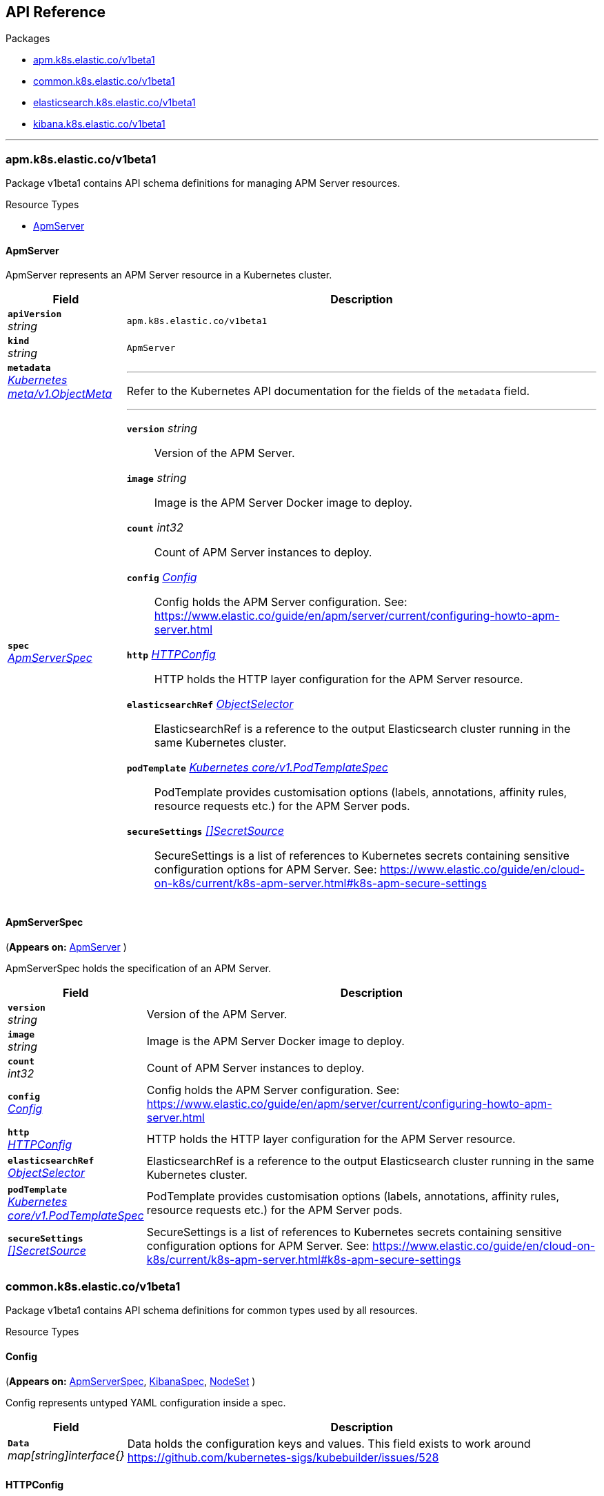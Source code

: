 // Generated documentation. Please do not edit.
[id="{p}-api-reference"]
== API Reference

.Packages
* xref:{p}-apm-k8s-elastic-co-v1beta1[apm.k8s.elastic.co/v1beta1]
* xref:{p}-common-k8s-elastic-co-v1beta1[common.k8s.elastic.co/v1beta1]
* xref:{p}-elasticsearch-k8s-elastic-co-v1beta1[elasticsearch.k8s.elastic.co/v1beta1]
* xref:{p}-kibana-k8s-elastic-co-v1beta1[kibana.k8s.elastic.co/v1beta1]

'''


[id="{p}-apm-k8s-elastic-co-v1beta1"]
=== apm.k8s.elastic.co/v1beta1
Package v1beta1 contains API schema definitions for managing APM Server resources.

.Resource Types
--
- xref:apm-k8s-elastic-co-v1beta1-apmserver[$$ApmServer$$]
--

[id="apm-k8s-elastic-co-v1beta1-apmserver"]
[float]
==== ApmServer

ApmServer represents an APM Server resource in a Kubernetes cluster.
[cols="20a,80a", options="header"]
|===
|Field |Description
| *`apiVersion`*  +
_string_
| `apm.k8s.elastic.co/v1beta1`

| *`kind`*  +
_string_
| `ApmServer`

| *`metadata`* +
_link:https://kubernetes.io/docs/reference/generated/kubernetes-api/v1.13/#objectmeta-v1-meta[$$Kubernetes meta/v1.ObjectMeta$$]_
|
---
Refer to the Kubernetes API documentation for the fields of the `metadata` field.
| *`spec`* +
_xref:apm-k8s-elastic-co-v1beta1-apmserverspec[$$ApmServerSpec$$]_
|
---

*`version`*  _string_::
Version of the APM Server.
*`image`*  _string_::
Image is the APM Server Docker image to deploy.
*`count`*  _int32_::
Count of APM Server instances to deploy.
*`config`* _xref:common-k8s-elastic-co-v1beta1-config[$$Config$$]_::
Config holds the APM Server configuration. See: https://www.elastic.co/guide/en/apm/server/current/configuring-howto-apm-server.html
*`http`* _xref:common-k8s-elastic-co-v1beta1-httpconfig[$$HTTPConfig$$]_::
HTTP holds the HTTP layer configuration for the APM Server resource.
*`elasticsearchRef`* _xref:common-k8s-elastic-co-v1beta1-objectselector[$$ObjectSelector$$]_::
ElasticsearchRef is a reference to the output Elasticsearch cluster running in the same Kubernetes cluster.
*`podTemplate`* _link:https://kubernetes.io/docs/reference/generated/kubernetes-api/v1.13/#podtemplatespec-v1-core[$$Kubernetes core/v1.PodTemplateSpec$$]_::
PodTemplate provides customisation options (labels, annotations, affinity rules, resource requests etc.) for the APM Server pods.
*`secureSettings`* _xref:common-k8s-elastic-co-v1beta1-secretsource[$$[]SecretSource$$]_::
SecureSettings is a list of references to Kubernetes secrets containing sensitive configuration options for APM Server.
See: https://www.elastic.co/guide/en/cloud-on-k8s/current/k8s-apm-server.html#k8s-apm-secure-settings
|===

[id="apm-k8s-elastic-co-v1beta1-apmserverspec"]
[float]
==== ApmServerSpec
(*Appears on:*
link:xref:apm-k8s-elastic-co-v1beta1-apmserver[$$ApmServer$$]
)

ApmServerSpec holds the specification of an APM Server.
[cols="20a,80a", options="header"]
|===
|Field |Description

| *`version`* +
_string_
|
Version of the APM Server.
| *`image`* +
_string_
|
Image is the APM Server Docker image to deploy.
| *`count`* +
_int32_
|
Count of APM Server instances to deploy.
| *`config`* +
_xref:common-k8s-elastic-co-v1beta1-config[$$Config$$]_
|
Config holds the APM Server configuration. See: https://www.elastic.co/guide/en/apm/server/current/configuring-howto-apm-server.html
| *`http`* +
_xref:common-k8s-elastic-co-v1beta1-httpconfig[$$HTTPConfig$$]_
|
HTTP holds the HTTP layer configuration for the APM Server resource.
| *`elasticsearchRef`* +
_xref:common-k8s-elastic-co-v1beta1-objectselector[$$ObjectSelector$$]_
|
ElasticsearchRef is a reference to the output Elasticsearch cluster running in the same Kubernetes cluster.
| *`podTemplate`* +
_link:https://kubernetes.io/docs/reference/generated/kubernetes-api/v1.13/#podtemplatespec-v1-core[$$Kubernetes core/v1.PodTemplateSpec$$]_
|
PodTemplate provides customisation options (labels, annotations, affinity rules, resource requests etc.) for the APM Server pods.
| *`secureSettings`* +
_xref:common-k8s-elastic-co-v1beta1-secretsource[$$[]SecretSource$$]_
|
SecureSettings is a list of references to Kubernetes secrets containing sensitive configuration options for APM Server.
See: https://www.elastic.co/guide/en/cloud-on-k8s/current/k8s-apm-server.html#k8s-apm-secure-settings
|===
[id="{p}-common-k8s-elastic-co-v1beta1"]
=== common.k8s.elastic.co/v1beta1
Package v1beta1 contains API schema definitions for common types used by all resources.

.Resource Types
--
--

[id="common-k8s-elastic-co-v1beta1-config"]
[float]
==== Config
(*Appears on:*
link:xref:apm-k8s-elastic-co-v1beta1-apmserverspec[$$ApmServerSpec$$], 
link:xref:kibana-k8s-elastic-co-v1beta1-kibanaspec[$$KibanaSpec$$], 
link:xref:elasticsearch-k8s-elastic-co-v1beta1-nodeset[$$NodeSet$$]
)

Config represents untyped YAML configuration inside a spec.
[cols="20a,80a", options="header"]
|===
|Field |Description

| *`Data`* +
_map[string]interface{}_
|
Data holds the configuration keys and values.
This field exists to work around https://github.com/kubernetes-sigs/kubebuilder/issues/528
|===

[id="common-k8s-elastic-co-v1beta1-httpconfig"]
[float]
==== HTTPConfig
(*Appears on:*
link:xref:apm-k8s-elastic-co-v1beta1-apmserverspec[$$ApmServerSpec$$], 
link:xref:elasticsearch-k8s-elastic-co-v1beta1-elasticsearchspec[$$ElasticsearchSpec$$], 
link:xref:kibana-k8s-elastic-co-v1beta1-kibanaspec[$$KibanaSpec$$]
)

HTTPConfig holds the HTTP layer configuration for resources.
[cols="20a,80a", options="header"]
|===
|Field |Description

| *`service`* +
_xref:common-k8s-elastic-co-v1beta1-servicetemplate[$$ServiceTemplate$$]_
|
Service defines the template for the associated Kubernetes Service object.
| *`tls`* +
_xref:common-k8s-elastic-co-v1beta1-tlsoptions[$$TLSOptions$$]_
|
TLS defines options for configuring TLS for HTTP.
|===

[id="common-k8s-elastic-co-v1beta1-keytopath"]
[float]
==== KeyToPath
(*Appears on:*
link:xref:common-k8s-elastic-co-v1beta1-secretsource[$$SecretSource$$]
)

KeyToPath defines how to map a key in a Secret object to a filesystem path.
[cols="20a,80a", options="header"]
|===
|Field |Description

| *`key`* +
_string_
|
Key is the key contained in the secret.
| *`path`* +
_string_
|
Path is the relative file path to map the key to.
Path must not be an absolute file path and must not contain any ".." components.
|===

[id="common-k8s-elastic-co-v1beta1-objectselector"]
[float]
==== ObjectSelector
(*Appears on:*
link:xref:apm-k8s-elastic-co-v1beta1-apmserverspec[$$ApmServerSpec$$], 
link:xref:kibana-k8s-elastic-co-v1beta1-kibanaspec[$$KibanaSpec$$]
)

ObjectSelector defines a reference to a Kubernetes object.
[cols="20a,80a", options="header"]
|===
|Field |Description

| *`name`* +
_string_
|
Name of the Kubernetes object.
| *`namespace`* +
_string_
|
Namespace of the Kubernetes object. If empty, defaults to the current namespace.
|===

[id="common-k8s-elastic-co-v1beta1-poddisruptionbudgettemplate"]
[float]
==== PodDisruptionBudgetTemplate
(*Appears on:*
link:xref:elasticsearch-k8s-elastic-co-v1beta1-elasticsearchspec[$$ElasticsearchSpec$$]
)

PodDisruptionBudgetTemplate defines the template for creating a PodDisruptionBudget.
[cols="20a,80a", options="header"]
|===
|Field |Description

| *`metadata`* +
_link:https://kubernetes.io/docs/reference/generated/kubernetes-api/v1.13/#objectmeta-v1-meta[$$Kubernetes meta/v1.ObjectMeta$$]_
|
ObjectMeta is the metadata of the PDB.
The name and namespace provided here is managed by ECK and will be ignored.
Refer to the Kubernetes API documentation for the fields of the `metadata` field.
| *`spec`* +
_link:https://kubernetes.io/docs/reference/generated/kubernetes-api/v1.13/#poddisruptionbudgetspec-v1beta1-policy[$$Kubernetes policy/v1beta1.PodDisruptionBudgetSpec$$]_
|
Spec is the specification of the PDB.

*`minAvailable`*  _Kubernetes intstr.IntOrString_::
_(Optional)_
An eviction is allowed if at least "minAvailable" pods selected by
"selector" will still be available after the eviction, i.e. even in the
absence of the evicted pod.  So for example you can prevent all voluntary
evictions by specifying "100%".
*`selector`* _link:https://kubernetes.io/docs/reference/generated/kubernetes-api/v1.13/#labelselector-v1-meta[$$Kubernetes meta/v1.LabelSelector$$]_::
_(Optional)_
Label query over pods whose evictions are managed by the disruption
budget.
*`maxUnavailable`*  _Kubernetes intstr.IntOrString_::
_(Optional)_
An eviction is allowed if at most "maxUnavailable" pods selected by
"selector" are unavailable after the eviction, i.e. even in absence of
the evicted pod. For example, one can prevent all voluntary evictions
by specifying 0. This is a mutually exclusive setting with "minAvailable".
|===

[id="common-k8s-elastic-co-v1beta1-secretref"]
[float]
==== SecretRef
(*Appears on:*
link:xref:common-k8s-elastic-co-v1beta1-tlsoptions[$$TLSOptions$$]
)

SecretRef is a reference to a secret that exists in the same namespace.
[cols="20a,80a", options="header"]
|===
|Field |Description

| *`secretName`* +
_string_
|
SecretName is the name of the secret.
|===

[id="common-k8s-elastic-co-v1beta1-secretsource"]
[float]
==== SecretSource
(*Appears on:*
link:xref:apm-k8s-elastic-co-v1beta1-apmserverspec[$$ApmServerSpec$$], 
link:xref:elasticsearch-k8s-elastic-co-v1beta1-elasticsearchspec[$$ElasticsearchSpec$$], 
link:xref:kibana-k8s-elastic-co-v1beta1-kibanaspec[$$KibanaSpec$$]
)

SecretSource defines a data source based on a Kubernetes Secret.
[cols="20a,80a", options="header"]
|===
|Field |Description

| *`secretName`* +
_string_
|
SecretName is the name of the secret.
| *`entries`* +
_xref:common-k8s-elastic-co-v1beta1-keytopath[$$[]KeyToPath$$]_
|
Entries define how to project each key-value pair in the secret to filesystem paths.
If not defined, all keys will be projected to similarly named paths in the filesystem.
If defined, only the specified keys will be projected to the corresponding paths.
|===

[id="common-k8s-elastic-co-v1beta1-selfsignedcertificate"]
[float]
==== SelfSignedCertificate
(*Appears on:*
link:xref:common-k8s-elastic-co-v1beta1-tlsoptions[$$TLSOptions$$]
)

SelfSignedCertificate holds configuration for the self-signed certificate generated by the operator.
[cols="20a,80a", options="header"]
|===
|Field |Description

| *`subjectAltNames`* +
_xref:common-k8s-elastic-co-v1beta1-subjectalternativename[$$[]SubjectAlternativeName$$]_
|
SubjectAlternativeNames is a list of SANs to include in the generated HTTP TLS certificate.
| *`disabled`* +
_bool_
|
Disabled indicates that the provisioning of the self-signed certifcate should be disabled.
|===

[id="common-k8s-elastic-co-v1beta1-servicetemplate"]
[float]
==== ServiceTemplate
(*Appears on:*
link:xref:common-k8s-elastic-co-v1beta1-httpconfig[$$HTTPConfig$$]
)

ServiceTemplate defines the template for a Kubernetes Service.
[cols="20a,80a", options="header"]
|===
|Field |Description

| *`metadata`* +
_link:https://kubernetes.io/docs/reference/generated/kubernetes-api/v1.13/#objectmeta-v1-meta[$$Kubernetes meta/v1.ObjectMeta$$]_
|
ObjectMeta is the metadata of the service.
The name and namespace provided here is managed by ECK and will be ignored.
Refer to the Kubernetes API documentation for the fields of the `metadata` field.
| *`spec`* +
_link:https://kubernetes.io/docs/reference/generated/kubernetes-api/v1.13/#servicespec-v1-core[$$Kubernetes core/v1.ServiceSpec$$]_
|
Spec is the specification of the service.

*`ports`* _link:https://kubernetes.io/docs/reference/generated/kubernetes-api/v1.13/#serviceport-v1-core[$$[]Kubernetes core/v1.ServicePort$$]_::
The list of ports that are exposed by this service.
More info: https://kubernetes.io/docs/concepts/services-networking/service/#virtual-ips-and-service-proxies
*`selector`*  _map[string]string_::
_(Optional)_
Route service traffic to pods with label keys and values matching this
selector. If empty or not present, the service is assumed to have an
external process managing its endpoints, which Kubernetes will not
modify. Only applies to types ClusterIP, NodePort, and LoadBalancer.
Ignored if type is ExternalName.
More info: https://kubernetes.io/docs/concepts/services-networking/service/
*`clusterIP`*  _string_::
_(Optional)_
clusterIP is the IP address of the service and is usually assigned
randomly by the master. If an address is specified manually and is not in
use by others, it will be allocated to the service; otherwise, creation
of the service will fail. This field can not be changed through updates.
Valid values are "None", empty string (""), or a valid IP address. "None"
can be specified for headless services when proxying is not required.
Only applies to types ClusterIP, NodePort, and LoadBalancer. Ignored if
type is ExternalName.
More info: https://kubernetes.io/docs/concepts/services-networking/service/#virtual-ips-and-service-proxies
*`type`* _link:https://kubernetes.io/docs/reference/generated/kubernetes-api/v1.13/#servicetype-v1-core[$$Kubernetes core/v1.ServiceType$$]_::
_(Optional)_
type determines how the Service is exposed. Defaults to ClusterIP. Valid
options are ExternalName, ClusterIP, NodePort, and LoadBalancer.
"ExternalName" maps to the specified externalName.
"ClusterIP" allocates a cluster-internal IP address for load-balancing to
endpoints. Endpoints are determined by the selector or if that is not
specified, by manual construction of an Endpoints object. If clusterIP is
"None", no virtual IP is allocated and the endpoints are published as a
set of endpoints rather than a stable IP.
"NodePort" builds on ClusterIP and allocates a port on every node which
routes to the clusterIP.
"LoadBalancer" builds on NodePort and creates an
external load-balancer (if supported in the current cloud) which routes
to the clusterIP.
More info: https://kubernetes.io/docs/concepts/services-networking/service/#publishing-services-service-types
*`externalIPs`*  _[]string_::
_(Optional)_
externalIPs is a list of IP addresses for which nodes in the cluster
will also accept traffic for this service.  These IPs are not managed by
Kubernetes.  The user is responsible for ensuring that traffic arrives
at a node with this IP.  A common example is external load-balancers
that are not part of the Kubernetes system.
*`sessionAffinity`* _link:https://kubernetes.io/docs/reference/generated/kubernetes-api/v1.13/#serviceaffinity-v1-core[$$Kubernetes core/v1.ServiceAffinity$$]_::
_(Optional)_
Supports "ClientIP" and "None". Used to maintain session affinity.
Enable client IP based session affinity.
Must be ClientIP or None.
Defaults to None.
More info: https://kubernetes.io/docs/concepts/services-networking/service/#virtual-ips-and-service-proxies
*`loadBalancerIP`*  _string_::
_(Optional)_
Only applies to Service Type: LoadBalancer
LoadBalancer will get created with the IP specified in this field.
This feature depends on whether the underlying cloud-provider supports specifying
the loadBalancerIP when a load balancer is created.
This field will be ignored if the cloud-provider does not support the feature.
*`loadBalancerSourceRanges`*  _[]string_::
_(Optional)_
If specified and supported by the platform, this will restrict traffic through the cloud-provider
load-balancer will be restricted to the specified client IPs. This field will be ignored if the
cloud-provider does not support the feature."
More info: https://kubernetes.io/docs/tasks/access-application-cluster/configure-cloud-provider-firewall/
*`externalName`*  _string_::
_(Optional)_
externalName is the external reference that kubedns or equivalent will
return as a CNAME record for this service. No proxying will be involved.
Must be a valid RFC-1123 hostname (https://tools.ietf.org/html/rfc1123)
and requires Type to be ExternalName.
*`externalTrafficPolicy`* _link:https://kubernetes.io/docs/reference/generated/kubernetes-api/v1.13/#serviceexternaltrafficpolicytype-v1-core[$$Kubernetes core/v1.ServiceExternalTrafficPolicyType$$]_::
_(Optional)_
externalTrafficPolicy denotes if this Service desires to route external
traffic to node-local or cluster-wide endpoints. "Local" preserves the
client source IP and avoids a second hop for LoadBalancer and Nodeport
type services, but risks potentially imbalanced traffic spreading.
"Cluster" obscures the client source IP and may cause a second hop to
another node, but should have good overall load-spreading.
*`healthCheckNodePort`*  _int32_::
_(Optional)_
healthCheckNodePort specifies the healthcheck nodePort for the service.
If not specified, HealthCheckNodePort is created by the service api
backend with the allocated nodePort. Will use user-specified nodePort value
if specified by the client. Only effects when Type is set to LoadBalancer
and ExternalTrafficPolicy is set to Local.
*`publishNotReadyAddresses`*  _bool_::
_(Optional)_
publishNotReadyAddresses, when set to true, indicates that DNS implementations
must publish the notReadyAddresses of subsets for the Endpoints associated with
the Service. The default value is false.
The primary use case for setting this field is to use a StatefulSet's Headless Service
to propagate SRV records for its Pods without respect to their readiness for purpose
of peer discovery.
*`sessionAffinityConfig`* _link:https://kubernetes.io/docs/reference/generated/kubernetes-api/v1.13/#sessionaffinityconfig-v1-core[$$Kubernetes core/v1.SessionAffinityConfig$$]_::
_(Optional)_
sessionAffinityConfig contains the configurations of session affinity.
|===

[id="common-k8s-elastic-co-v1beta1-subjectalternativename"]
[float]
==== SubjectAlternativeName
(*Appears on:*
link:xref:common-k8s-elastic-co-v1beta1-selfsignedcertificate[$$SelfSignedCertificate$$]
)

SubjectAlternativeName represents a SAN entry in a x509 certificate.
[cols="20a,80a", options="header"]
|===
|Field |Description

| *`dns`* +
_string_
|
DNS is the DNS name of the subject.
| *`ip`* +
_string_
|
IP is the IP address of the subject.
|===

[id="common-k8s-elastic-co-v1beta1-tlsoptions"]
[float]
==== TLSOptions
(*Appears on:*
link:xref:common-k8s-elastic-co-v1beta1-httpconfig[$$HTTPConfig$$]
)

TLSOptions holds TLS configuration options.
[cols="20a,80a", options="header"]
|===
|Field |Description

| *`selfSignedCertificate`* +
_xref:common-k8s-elastic-co-v1beta1-selfsignedcertificate[$$SelfSignedCertificate$$]_
|
SelfSignedCertificate allows configuring the self-signed certificate generated by the operator.
| *`certificate`* +
_xref:common-k8s-elastic-co-v1beta1-secretref[$$SecretRef$$]_
|
Certificate is a reference to a Kubernetes secret that contains the certificate and private key for enabling TLS.
The referenced secret should contain the following:

- `ca.crt`: The certificate authority (optional).
- `tls.crt`: The certificate (or a chain).
- `tls.key`: The private key to the first certificate in the certificate chain.
|===
[id="{p}-elasticsearch-k8s-elastic-co-v1beta1"]
=== elasticsearch.k8s.elastic.co/v1beta1
Package v1beta1 contains API schema definitions for managing Elasticsearch resources.

.Resource Types
--
- xref:elasticsearch-k8s-elastic-co-v1beta1-elasticsearch[$$Elasticsearch$$]
--

[id="elasticsearch-k8s-elastic-co-v1beta1-elasticsearch"]
[float]
==== Elasticsearch

Elasticsearch represents an Elasticsearch resource in a Kubernetes cluster.
[cols="20a,80a", options="header"]
|===
|Field |Description
| *`apiVersion`*  +
_string_
| `elasticsearch.k8s.elastic.co/v1beta1`

| *`kind`*  +
_string_
| `Elasticsearch`

| *`metadata`* +
_link:https://kubernetes.io/docs/reference/generated/kubernetes-api/v1.13/#objectmeta-v1-meta[$$Kubernetes meta/v1.ObjectMeta$$]_
|
---
Refer to the Kubernetes API documentation for the fields of the `metadata` field.
| *`spec`* +
_xref:elasticsearch-k8s-elastic-co-v1beta1-elasticsearchspec[$$ElasticsearchSpec$$]_
|
---

*`version`*  _string_::
Version of Elasticsearch.
*`image`*  _string_::
Image is the Elasticsearch Docker image to deploy.
*`http`* _xref:common-k8s-elastic-co-v1beta1-httpconfig[$$HTTPConfig$$]_::
HTTP holds HTTP layer settings for Elasticsearch.
*`nodeSets`* _xref:elasticsearch-k8s-elastic-co-v1beta1-nodeset[$$[]NodeSet$$]_::
NodeSets allow specifying groups of Elasticsearch nodes sharing the same configuration and Pod templates.
See: https://www.elastic.co/guide/en/cloud-on-k8s/current/k8s-orchestration.html
*`updateStrategy`* _xref:elasticsearch-k8s-elastic-co-v1beta1-updatestrategy[$$UpdateStrategy$$]_::
UpdateStrategy specifies how updates to the cluster should be performed.
*`podDisruptionBudget`* _xref:common-k8s-elastic-co-v1beta1-poddisruptionbudgettemplate[$$PodDisruptionBudgetTemplate$$]_::
PodDisruptionBudget provides access to the default pod disruption budget for the Elasticsearch cluster.
The default budget selects all cluster pods and sets `maxUnavailable` to 1. To disable, set to the empty value (`{}` in YAML).
*`secureSettings`* _xref:common-k8s-elastic-co-v1beta1-secretsource[$$[]SecretSource$$]_::
SecureSettings is a list of references to Kubernetes secrets containing sensitive configuration options for Elasticsearch.
See: https://www.elastic.co/guide/en/cloud-on-k8s/current/k8s-es-secure-settings.html
|===

[id="elasticsearch-k8s-elastic-co-v1beta1-changebudget"]
[float]
==== ChangeBudget
(*Appears on:*
link:xref:elasticsearch-k8s-elastic-co-v1beta1-updatestrategy[$$UpdateStrategy$$]
)

ChangeBudget defines the constraints to consider when applying changes to the Elasticsearch cluster.
[cols="20a,80a", options="header"]
|===
|Field |Description

| *`maxUnavailable`* +
_int32_
|
MaxUnavailable is the maximum number of pods that can be unavailable (not ready) during the update due to
circumstances under the control of the operator. Setting a negative value will disable this restriction.
Defaults to 1 if not specified.
| *`maxSurge`* +
_int32_
|
MaxSurge is the maximum number of new pods that can be created exceeding the original number of pods defined in the spec.
MaxSurge is only taken into consideration when scaling up. Setting a negative value will disable the restriction.
Defaults to unbounded if not specified.
|===

[id="elasticsearch-k8s-elastic-co-v1beta1-elasticsearchspec"]
[float]
==== ElasticsearchSpec
(*Appears on:*
link:xref:elasticsearch-k8s-elastic-co-v1beta1-elasticsearch[$$Elasticsearch$$]
)

ElasticsearchSpec holds the specification of an Elasticsearch cluster.
[cols="20a,80a", options="header"]
|===
|Field |Description

| *`version`* +
_string_
|
Version of Elasticsearch.
| *`image`* +
_string_
|
Image is the Elasticsearch Docker image to deploy.
| *`http`* +
_xref:common-k8s-elastic-co-v1beta1-httpconfig[$$HTTPConfig$$]_
|
HTTP holds HTTP layer settings for Elasticsearch.
| *`nodeSets`* +
_xref:elasticsearch-k8s-elastic-co-v1beta1-nodeset[$$[]NodeSet$$]_
|
NodeSets allow specifying groups of Elasticsearch nodes sharing the same configuration and Pod templates.
See: https://www.elastic.co/guide/en/cloud-on-k8s/current/k8s-orchestration.html
| *`updateStrategy`* +
_xref:elasticsearch-k8s-elastic-co-v1beta1-updatestrategy[$$UpdateStrategy$$]_
|
UpdateStrategy specifies how updates to the cluster should be performed.
| *`podDisruptionBudget`* +
_xref:common-k8s-elastic-co-v1beta1-poddisruptionbudgettemplate[$$PodDisruptionBudgetTemplate$$]_
|
PodDisruptionBudget provides access to the default pod disruption budget for the Elasticsearch cluster.
The default budget selects all cluster pods and sets `maxUnavailable` to 1. To disable, set to the empty value (`{}` in YAML).
| *`secureSettings`* +
_xref:common-k8s-elastic-co-v1beta1-secretsource[$$[]SecretSource$$]_
|
SecureSettings is a list of references to Kubernetes secrets containing sensitive configuration options for Elasticsearch.
See: https://www.elastic.co/guide/en/cloud-on-k8s/current/k8s-es-secure-settings.html
|===

[id="elasticsearch-k8s-elastic-co-v1beta1-nodeset"]
[float]
==== NodeSet
(*Appears on:*
link:xref:elasticsearch-k8s-elastic-co-v1beta1-elasticsearchspec[$$ElasticsearchSpec$$]
)

NodeSet is the specification for a group of Elasticsearch nodes sharing the same configuration and a Pod template.
[cols="20a,80a", options="header"]
|===
|Field |Description

| *`name`* +
_string_
|
Name of this set of nodes. Becomes a part of the Elasticsearch node.name setting.
| *`config`* +
_xref:common-k8s-elastic-co-v1beta1-config[$$Config$$]_
|
Config holds the Elasticsearch configuration.
| *`count`* +
_int32_
|
Count of Elasticsearch nodes to deploy.
| *`podTemplate`* +
_link:https://kubernetes.io/docs/reference/generated/kubernetes-api/v1.13/#podtemplatespec-v1-core[$$Kubernetes core/v1.PodTemplateSpec$$]_
|
PodTemplate provides customisation options (labels, annotations, affinity rules, resource requests etc.) for the Pods belonging to this NodeSet.
| *`volumeClaimTemplates`* +
_link:https://kubernetes.io/docs/reference/generated/kubernetes-api/v1.13/#persistentvolumeclaim-v1-core[$$[]Kubernetes core/v1.PersistentVolumeClaim$$]_
|
VolumeClaimTemplates is a list of persistent volume claims to be used by each Pod in this NodeSet.
Every claim in this list must have a matching volumeMount in one of the containers defined in the PodTemplate.
Items defined here take precedence over any default claims added by the operator with the same name.
See: https://www.elastic.co/guide/en/cloud-on-k8s/current/k8s-volume-claim-templates.html
|===

[id="elasticsearch-k8s-elastic-co-v1beta1-updatestrategy"]
[float]
==== UpdateStrategy
(*Appears on:*
link:xref:elasticsearch-k8s-elastic-co-v1beta1-elasticsearchspec[$$ElasticsearchSpec$$]
)

UpdateStrategy specifies how updates to the cluster should be performed.
[cols="20a,80a", options="header"]
|===
|Field |Description

| *`changeBudget`* +
_xref:elasticsearch-k8s-elastic-co-v1beta1-changebudget[$$ChangeBudget$$]_
|
ChangeBudget defines the constraints to consider when applying changes to the Elasticsearch cluster.
|===
[id="{p}-kibana-k8s-elastic-co-v1beta1"]
=== kibana.k8s.elastic.co/v1beta1
Package v1beta1 contains API schema definitions for managing Kibana resources.

.Resource Types
--
- xref:kibana-k8s-elastic-co-v1beta1-kibana[$$Kibana$$]
--

[id="kibana-k8s-elastic-co-v1beta1-kibana"]
[float]
==== Kibana

Kibana represents a Kibana resource in a Kubernetes cluster.
[cols="20a,80a", options="header"]
|===
|Field |Description
| *`apiVersion`*  +
_string_
| `kibana.k8s.elastic.co/v1beta1`

| *`kind`*  +
_string_
| `Kibana`

| *`metadata`* +
_link:https://kubernetes.io/docs/reference/generated/kubernetes-api/v1.13/#objectmeta-v1-meta[$$Kubernetes meta/v1.ObjectMeta$$]_
|
---
Refer to the Kubernetes API documentation for the fields of the `metadata` field.
| *`spec`* +
_xref:kibana-k8s-elastic-co-v1beta1-kibanaspec[$$KibanaSpec$$]_
|
---

*`version`*  _string_::
Version of Kibana.
*`image`*  _string_::
Image is the Kibana Docker image to deploy.
*`count`*  _int32_::
Count of Kibana instances to deploy.
*`elasticsearchRef`* _xref:common-k8s-elastic-co-v1beta1-objectselector[$$ObjectSelector$$]_::
ElasticsearchRef is a reference to an Elasticsearch cluster running in the same Kubernetes cluster.
*`config`* _xref:common-k8s-elastic-co-v1beta1-config[$$Config$$]_::
Config holds the Kibana configuration. See: https://www.elastic.co/guide/en/kibana/current/settings.html
*`http`* _xref:common-k8s-elastic-co-v1beta1-httpconfig[$$HTTPConfig$$]_::
HTTP holds the HTTP layer configuration for Kibana.
*`podTemplate`* _link:https://kubernetes.io/docs/reference/generated/kubernetes-api/v1.13/#podtemplatespec-v1-core[$$Kubernetes core/v1.PodTemplateSpec$$]_::
PodTemplate provides customisation options (labels, annotations, affinity rules, resource requests etc.) for the Kibana pods
*`secureSettings`* _xref:common-k8s-elastic-co-v1beta1-secretsource[$$[]SecretSource$$]_::
SecureSettings is a list of references to Kubernetes secrets containing sensitive configuration options for Kibana.
See: https://www.elastic.co/guide/en/cloud-on-k8s/current/k8s-kibana.html#k8s-kibana-secure-settings
|===

[id="kibana-k8s-elastic-co-v1beta1-kibanaspec"]
[float]
==== KibanaSpec
(*Appears on:*
link:xref:kibana-k8s-elastic-co-v1beta1-kibana[$$Kibana$$]
)

KibanaSpec holds the specification of a Kibana instance.
[cols="20a,80a", options="header"]
|===
|Field |Description

| *`version`* +
_string_
|
Version of Kibana.
| *`image`* +
_string_
|
Image is the Kibana Docker image to deploy.
| *`count`* +
_int32_
|
Count of Kibana instances to deploy.
| *`elasticsearchRef`* +
_xref:common-k8s-elastic-co-v1beta1-objectselector[$$ObjectSelector$$]_
|
ElasticsearchRef is a reference to an Elasticsearch cluster running in the same Kubernetes cluster.
| *`config`* +
_xref:common-k8s-elastic-co-v1beta1-config[$$Config$$]_
|
Config holds the Kibana configuration. See: https://www.elastic.co/guide/en/kibana/current/settings.html
| *`http`* +
_xref:common-k8s-elastic-co-v1beta1-httpconfig[$$HTTPConfig$$]_
|
HTTP holds the HTTP layer configuration for Kibana.
| *`podTemplate`* +
_link:https://kubernetes.io/docs/reference/generated/kubernetes-api/v1.13/#podtemplatespec-v1-core[$$Kubernetes core/v1.PodTemplateSpec$$]_
|
PodTemplate provides customisation options (labels, annotations, affinity rules, resource requests etc.) for the Kibana pods
| *`secureSettings`* +
_xref:common-k8s-elastic-co-v1beta1-secretsource[$$[]SecretSource$$]_
|
SecureSettings is a list of references to Kubernetes secrets containing sensitive configuration options for Kibana.
See: https://www.elastic.co/guide/en/cloud-on-k8s/current/k8s-kibana.html#k8s-kibana-secure-settings
|===